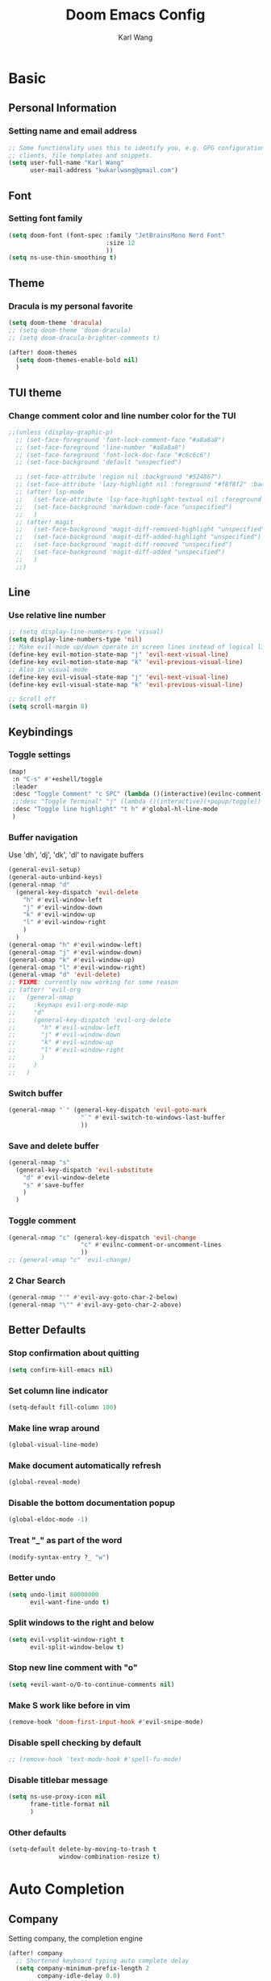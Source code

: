 #+TITLE: Doom Emacs Config
#+AUTHOR: Karl Wang

* Basic
** Personal Information
*** Setting name and email address
#+begin_src emacs-lisp
;; Some functionality uses this to identify you, e.g. GPG configuration, email
;; clients, file templates and snippets.
(setq user-full-name "Karl Wang"
      user-mail-address "kwkarlwang@gmail.com")
#+end_src

** Font
*** Setting font family
#+begin_src emacs-lisp
(setq doom-font (font-spec :family "JetBrainsMono Nerd Font"
                           :size 12
                           ))
(setq ns-use-thin-smoothing t)
#+end_src

** Theme
*** Dracula is my personal favorite
#+begin_src emacs-lisp
(setq doom-theme 'dracula)
;; (setq doom-theme 'doom-dracula)
;; (setq doom-dracula-brighter-comments t)

(after! doom-themes
  (setq doom-themes-enable-bold nil)
  )
#+end_src

** TUI theme
*** Change comment color and line number color for the TUI
#+begin_src emacs-lisp
;;(unless (display-graphic-p)
  ;; (set-face-foreground 'font-lock-comment-face "#a8a8a8")
  ;; (set-face-foreground 'line-number "#a8a8a8")
  ;; (set-face-foreground 'font-lock-doc-face "#c6c6c6")
  ;; (set-face-background 'default "unspecfied")

  ;; (set-face-attribute 'region nil :background "#524867")
  ;; (set-face-attribute 'lazy-highlight nil :foreground "#f8f8f2" :background "#524867")
  ;; (after! lsp-mode
  ;;   (set-face-attribute 'lsp-face-highlight-textual nil :foreground "#f8f8f2" :background "#524867" :weight 'normal)
  ;;   (set-face-background 'markdown-code-face "unspecified")
  ;;   )
  ;; (after! magit
  ;;   (set-face-background 'magit-diff-removed-highlight "unspecified")
  ;;   (set-face-background 'magit-diff-added-highlight "unspecified")
  ;;   (set-face-background 'magit-diff-removed "unspecified")
  ;;   (set-face-background 'magit-diff-added "unspecified")
  ;;   )
  ;;)
#+end_src

** Line
*** Use relative line number
#+begin_src emacs-lisp
;; (setq display-line-numbers-type 'visual)
(setq display-line-numbers-type 'nil)
;; Make evil-mode up/down operate in screen lines instead of logical lines
(define-key evil-motion-state-map "j" 'evil-next-visual-line)
(define-key evil-motion-state-map "k" 'evil-previous-visual-line)
;; Also in visual mode
(define-key evil-visual-state-map "j" 'evil-next-visual-line)
(define-key evil-visual-state-map "k" 'evil-previous-visual-line)

;; Scroll off
(setq scroll-margin 8)
#+end_src

** Keybindings
*** Toggle settings
#+begin_src emacs-lisp
(map!
 :n "C-s" #'+eshell/toggle
 :leader
 :desc "Toggle Comment" "c SPC" (lambda ()(interactive)(evilnc-comment-or-uncomment-lines -1))
 ;;:desc "Toggle Terminal" "j" (lambda ()(interactive)(+popup/toggle))
 :desc "Toggle line highlight" "t h" #'global-hl-line-mode
 )
#+end_src

*** Buffer navigation
Use 'dh', 'dj', 'dk', 'dl' to navigate buffers
#+begin_src emacs-lisp
(general-evil-setup)
(general-auto-unbind-keys)
(general-nmap "d"
  (general-key-dispatch 'evil-delete
    "h" #'evil-window-left
    "j" #'evil-window-down
    "k" #'evil-window-up
    "l" #'evil-window-right
    )
  )
(general-omap "h" #'evil-window-left)
(general-omap "j" #'evil-window-down)
(general-omap "k" #'evil-window-up)
(general-omap "l" #'evil-window-right)
(general-vmap "d" 'evil-delete)
;; FIXME: currently now working for some reason
;; (after! 'evil-org
;;   (general-nmap
;;     :keymaps evil-org-mode-map
;;     "d"
;;     (general-key-dispatch 'evil-org-delete
;;       "h" #'evil-window-left
;;       "j" #'evil-window-down
;;       "k" #'evil-window-up
;;       "l" #'evil-window-right
;;       )
;;     )
;;   )
#+end_src

*** Switch buffer
#+begin_src emacs-lisp
(general-nmap "`" (general-key-dispatch 'evil-goto-mark
                    "`" #'evil-switch-to-windows-last-buffer
                    ))
#+end_src

*** Save and delete buffer
#+begin_src emacs-lisp
(general-nmap "s"
  (general-key-dispatch 'evil-substitute
    "d" #'evil-window-delete
    "s" #'save-buffer
    )
  )
#+end_src

*** Toggle comment
#+begin_src emacs-lisp
(general-nmap "c" (general-key-dispatch 'evil-change
                    "c" #'evilnc-comment-or-uncomment-lines
                    ))
;; (general-vmap "c" 'evil-change)
#+end_src

*** 2 Char Search
#+begin_src emacs-lisp
(general-nmap "'" #'evil-avy-goto-char-2-below)
(general-nmap "\"" #'evil-avy-goto-char-2-above)
#+end_src

** Better Defaults
*** Stop confirmation about quitting
#+begin_src emacs-lisp
(setq confirm-kill-emacs nil)
#+end_src

*** Set column line indicator
#+begin_src emacs-lisp
(setq-default fill-column 100)
#+end_src

*** Make line wrap around
#+begin_src emacs-lisp
(global-visual-line-mode)
#+end_src

*** Make document automatically refresh
#+begin_src emacs-lisp
(global-reveal-mode)
#+end_src

*** Disable the bottom documentation popup
#+begin_src emacs-lisp
(global-eldoc-mode -1)
#+end_src

*** Treat "_" as part of the word
#+begin_src emacs-lisp
(modify-syntax-entry ?_ "w")
#+end_src

*** Better undo
#+begin_src emacs-lisp
(setq undo-limit 80000000
      evil-want-fine-undo t)
#+end_src

*** Split windows to the right and below
#+begin_src emacs-lisp
(setq evil-vsplit-window-right t
      evil-split-window-below t)
#+end_src

*** Stop new line comment with "o"
#+begin_src emacs-lisp
(setq +evil-want-o/O-to-continue-comments nil)
#+end_src

*** Make S work like before in vim
#+begin_src emacs-lisp
(remove-hook 'doom-first-input-hook #'evil-snipe-mode)
#+end_src

*** Disable spell checking by default
#+begin_src emacs-lisp
;; (remove-hook 'text-mode-hook #'spell-fu-mode)
#+end_src

*** Disable titlebar message
#+begin_src emacs-lisp
(setq ns-use-proxy-icon nil
      frame-title-format nil
      )
#+end_src

*** Other defaults
#+begin_src emacs-lisp
(setq-default delete-by-moving-to-trash t
              window-combination-resize t)
#+end_src

* Auto Completion
** Company
Setting company, the completion engine
#+begin_src emacs-lisp
(after! company
  ;; Shortened keyboard typing auto complete delay
  (setq company-minimum-prefix-length 2
        company-idle-delay 0.0)
  ;; disable in eshell mode
  (add-to-list 'company-global-modes #'eshell-mode t)
  ;; (add-to-list 'company--disabled-backends 'company-ispell)
  (set-company-backend! '(text-mode org-mode)
    '(:separate company-yasnippet company-files company-dabbrev))
  )
#+end_src

** LSP
Setting LSP
#+begin_src emacs-lisp
(after! lsp-mode
  (setq
   lsp-headerline-breadcrumb-enable nil  ; not useful
   lsp-signature-render-documentation nil ; really annoying
   lsp-signature-auto-activate nil ; really annoying
   lsp-log-io nil ; increases performance
   lsp-idle-delay 0.5
   lsp-enable-symbol-highlighting nil
   lsp-eldoc-enable-hover nil
   ;; +lsp-company-backends
   ;; '(:separate company-capf company-yasnippet)
   )

  )
(after! lsp-ui
  ;; (lsp-ui-sideline-mode -1) ; flycheck is better
  (setq
   lsp-ui-sideline-enable 1
   lsp-ui-doc-enable nil
   ;; lsp-ui-doc-max-width 150
   ;; lsp-ui-doc-max-height 30
   )

  ;; show documentation
  (map!
   :map lsp-ui-mode
   :leader
   :desc "Show Documentation" "k" #'lsp-ui-doc-show
   )
  )
#+end_src

*** Python
Setting lsp settings for pyright
#+begin_src emacs-lisp
(after! lsp-pyright
  (setq lsp-pyright-python-executable-cmd "python3"
        lsp-pyright-multi-root nil
        lsp-pyright-use-library-code-for-types t
        lsp-pyright-diagnostic-mode "workspace"
        )
  )
#+end_src

Disable triggering characters
#+begin_src emacs-lisp
;; (add-hook! 'lsp-pyright-after-open-hook
;;            (lsp:set-completion-options-trigger-characters?
;;             (lsp:server-capabilities-completion-provider?
;;              (lsp--workspace-server-capabilities (cl-first
;;                                                   (lsp-workspaces)
;;                                                   )))
;;             [])
;;  )
#+end_src

*** Latex
Disable SPC as a trigger key and annoying eldoc
#+begin_src emacs-lisp
(add-hook! 'lsp-texlab-after-open-hook (eldoc-mode -1)
           (lsp:set-completion-options-trigger-characters?
            (lsp:server-capabilities-completion-provider?
             (lsp--workspace-server-capabilities (cl-first
                                                  (lsp-workspaces)
                                                  )))
            ["\\" "{" "}" "@" "/"])
           )

#+end_src

*** Docker
Disable SPC as a trigger key
#+begin_src emacs-lisp
(add-hook! 'lsp-dockerfile-ls-after-open-hook
           (lsp:set-completion-options-trigger-characters?
            (lsp:server-capabilities-completion-provider?
             (lsp--workspace-server-capabilities (cl-first
                                                  (lsp-workspaces)
                                                  )))
            ["=" "$" "-"])
           (setq company-capf--sorted nil)
           )
#+end_src

* Programming
** Markdown
Create a export shortcut for markdown
#+begin_src emacs-lisp
(defun markdown-export-pdf ()
  "Export the current markdown to pdf using pandoc"
  (interactive)
  (save-buffer)
  (shell-command (concat "pandoc "
                         buffer-file-name
                         " -V geometry:margin=1in --pdf-engine=pdflatex -o "
                         (file-name-sans-extension buffer-file-name)
                         ".pdf"))
  )
(map!
 :map markdown-mode-map
 :localleader
 :desc "Export" "m" #'markdown-export-pdf)
#+end_src

** Python
General python settings and keybindings
#+begin_src emacs-lisp
(after! python
  ;; set shell
  (setq python-shell-interpreter "python3"
        ;; python-shell-interpreter-args "--simple-prompt"
        python-shell-prompt-detect-failure-warning nil)
  (add-to-list 'python-shell-completion-native-disabled-interpreters "python3")

  ;; NOTE: reenable lsp after format, local hook
  ;;(add-hook 'python-mode-hook (lambda() (add-hook 'after-save-hook #'lsp nil t)))

  ;; keybindings
  (map!
   :map python-mode-map
   (:localleader
    :desc "New cell" "s" (lambda() (interactive)
                           (+evil/insert-newline-below)
                           (next-line)
                           (insert "# %%\n")
                           )
    :desc "New cell below" "S" (lambda() (interactive)
                                 (+evil/insert-newline-below)
                                 (next-line)
                                 (insert "# %%\n")
                                 (previous-line)
                                 (previous-line))
    )
   )
  )
#+end_src
*** Jupyter
Jupyter is used for interactive shell, similar to VSCode interactive
#+begin_src emacs-lisp
(use-package! jupyter
  :init
  ;; print to the REPL buffer
  (setq jupyter-repl-echo-eval-p t
        jupyter-repl-allow-RET-when-busy t
        )

  (defun init-jupyter-repl()
    "Initialize a python jupyter repl"
    (interactive)
    (set-face-background 'jupyter-repl-traceback nil)
    (jupyter-repl-associate-buffer
     (jupyter-run-repl "python37464bitbasecondabf9c15066bab4a48b97e94b7e7c780cc"))
    (jupyter-repl-pop-to-buffer)
    (previous-window-any-frame)
    )

  ;; set python jupyter shortcut
  (map!
   :map python-mode-map
   (:localleader
    (:prefix-map ("j" . "jupyter")
     :desc "Open REPL" "j"  #'init-jupyter-repl
     :desc "Show buffer" "s" (lambda()(interactive)
                               (jupyter-repl-pop-to-buffer)
                               (previous-window-any-frame))
     :desc "Associate buffer" "a" (lambda() (interactive) (jupyter-repl-associate-buffer))
     ))
   :ni "C-n" #'code-cells-forward-cell
   :ni "C-p" #'code-cells-backward-cell
   )
  )
#+end_src

*** Numpy Doc
Numpy Doc helps generate documentation for the python code
#+begin_src emacs-lisp
(use-package! numpydoc
  :after python
  :init
  (setq numpydoc-insertion-style nil)
  (map!
   :map python-mode-map
   :localleader
   :desc "Docstring" "d" #'numpydoc-generate
   ))
#+end_src

*** Code Cells
Code cells recognize "# %%" as a cell, used with jupyter
#+begin_src emacs-lisp
(use-package! code-cells
  :hook ((python-mode . code-cells-mode))
  :after python
  :init
  ;; map forcut
  (map!
   :map python-mode-map
   :ni "C-<return>" (lambda()(interactive) (code-cells-do
                                            (pulse-momentary-highlight-region start end)
                                            (jupyter-eval-region start end)))

   :ni "S-<return>" (lambda()(interactive) (code-cells-do
                                            (pulse-momentary-highlight-region start end)
                                            (jupyter-eval-region start end)
                                            (code-cells-forward-cell)
                                            ))
   ;; used for general repl
   (:localleader
    :desc "Run cell python" "m" (code-cells-command 'python-shell-send-region)
    ))
  )
#+end_src

** Org
Org settings. Make sure the latex preview is high definition SVG
#+begin_src emacs-lisp
(after! org
  ;;adjust the scale of latex preview
  (plist-put org-format-latex-options :scale 1.7)
  ;; higher resolution preview
  (setq org-preview-latex-default-process 'dvisvgm)
  (add-hook 'org-mode-hook 'org-fragtog-mode)
  ;; markdown export
  ;; (setq org-pandoc-format-extensions '(markdown_github+pipe_tables+raw_html))
  (map!
   :map org-mode-map
   :localleader
   :desc "Latex preview" "m" #'org-latex-preview))
(after! ox-latex
  (add-to-list 'org-latex-classes '("IEEETran" "\\documentclass[conference]{IEEETran}"
                                    ("\\section{%s}" . "\\section*{%s}")
                                    ("\\subsection{%s}" . "\\subsection*{%s}")
                                    ("\\subsubsection{%s}" . "\\subsubsection*{%s}")
                                    ("\\paragraph{%s}" . "\\paragraph*{%s}")
                                    ("\\subparagraph{%s}" . "\\subparagraph*{%s}")))

  )
#+end_src

** Latex
Setting latex. Make <return> as latex preview
#+begin_src emacs-lisp
(after! tex
  (setq TeX-parse-self t
        TeX-auto-save t
        ;;LaTeX-indent-level 4
        )
  (map!
   :map LaTeX-mode-map
   :n "RET" #'org-latex-preview
   :localleader
   :desc "View" "v" #'TeX-view
   )
  )
#+end_src

* Utility
** Format
*** Minimized the popup factor of format error
#+begin_src emacs-lisp
(set-popup-rule! "^\\*format-all" :size 0.01 :ttl 0 :modeline nil)
#+end_src

*** Enabled formatting for the following modes. Use yapf formatting for python
#+begin_src emacs-lisp
(after! format-all
  (set-formatter! 'yapf "yapf -q " :modes'(python-mode))
  (add-to-list '+format-on-save-enabled-modes 'yaml-mode t)
  (add-hook! before-save '+format/buffer)
  )
#+end_src

** Tree Sitter
Tree sitter is used to give semantic highlighting to code.
#+begin_src emacs-lisp
(use-package! tree-sitter
  :init
  (defun toggle-tree-sitter ()
    (interactive)
    (if tree-sitter-mode
        (tree-sitter-mode -1)
      (tree-sitter-hl-mode))
    )
  (map!
   :leader
   :desc "Toggle tree-sitter" "t t" #'toggle-tree-sitter
   )
  (add-hook! 'tree-sitter-after-on-hook
    (add-hook! 'iedit-mode-hook :local (tree-sitter-mode -1))
    (add-hook! 'iedit-mode-end-hook :local (tree-sitter-hl-mode)))
  :config
  (require 'tree-sitter-langs)
  ;; Treat jupyter and python shell as python
  (pushnew! tree-sitter-major-mode-language-alist '(jupyter-repl-mode . python))
  (pushnew! tree-sitter-major-mode-language-alist '(inferior-python-mode . python))
  :hook (
         ;; enable tree sitter for the following mode
         (python-mode . tree-sitter-hl-mode)
         (jupyter-repl-mode . tree-sitter-hl-mode)
         (inferior-python-mode . tree-sitter-hl-mode)
         )
  )
#+end_src
** PDF tools
The emacs pdf viewer. Enabled dark mode by default and use continuous scroll package.
#+begin_src emacs-lisp
(use-package pdf-view
  :hook (pdf-tools-enabled . pdf-view-midnight-minor-mode)
  :hook (pdf-tools-enabled . hide-mode-line-mode)
  :hook (pdf-tools-enabled . pdf-continuous-scroll-mode)
  )
#+end_src
** Spell check
Make sure the set dictionary. Otherwise, personal dictionary would not work.
#+begin_src emacs-lisp
(after! ispell
  (setq ispell-dictionary "en")
  )
#+end_src
** Rainbow mode
Rainbow mode turns on the colored parentheses
#+begin_src emacs-lisp
(add-hook! '(prog-mode-hook) #'rainbow-mode #'rainbow-delimiters-mode)
#+end_src

** Magit
Disable long summary warning
#+begin_src emacs-lisp
(after! magit
  (setq git-commit-style-convention-checks nil
        magit-diff-hide-trailing-cr-characters t
        )
  )
#+end_src

** LeetCode
#+begin_src emacs-lisp
(after! leetcode
  (setq leetcode-prefer-language "python3"
        leetcode-save-solutions t
        leetcode-directory "~/leetcode"
        )
  )
#+end_src

